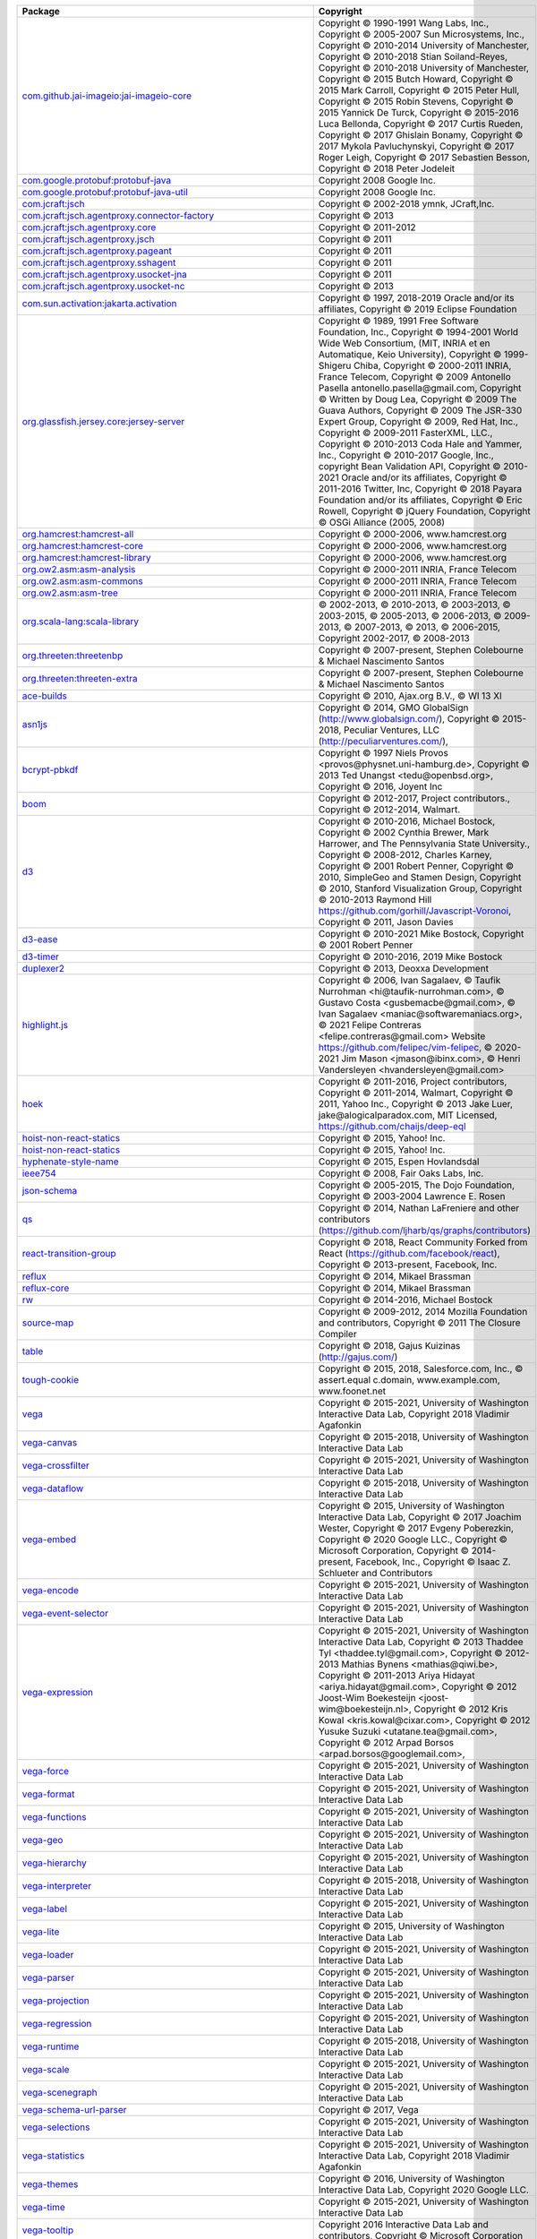 .. list-table::
   :widths: 50 50
   :header-rows: 1
   :class: licenses

   * - Package
     - Copyright


   * - `com.github.jai-imageio:jai-imageio-core <https://mvnrepository.com/artifact/com.github.jai-imageio/jai-imageio-core/1.4.0>`__
     - Copyright © 1990-1991 Wang Labs, Inc.,
       Copyright © 2005-2007 Sun Microsystems, Inc.,
       Copyright © 2010-2014 University of Manchester,
       Copyright © 2010-2018 Stian Soiland-Reyes,
       Copyright © 2010-2018 University of Manchester,
       Copyright © 2015 Butch Howard,
       Copyright © 2015 Mark Carroll,
       Copyright © 2015 Peter Hull,
       Copyright © 2015 Robin Stevens,
       Copyright © 2015 Yannick De Turck,
       Copyright © 2015-2016 Luca Bellonda,
       Copyright © 2017 Curtis Rueden,
       Copyright © 2017 Ghislain Bonamy,
       Copyright © 2017 Mykola Pavluchynskyi,
       Copyright © 2017 Roger Leigh,
       Copyright © 2017 Sebastien Besson,
       Copyright © 2018 Peter Jodeleit

   * - `com.google.protobuf:protobuf-java <https://mvnrepository.com/artifact/com.google.protobuf/protobuf-java/3.19.4>`__
     - Copyright 2008 Google Inc.

   * - `com.google.protobuf:protobuf-java-util <https://mvnrepository.com/artifact/com.google.protobuf/protobuf-java-util/3.19.4>`__
     - Copyright 2008 Google Inc.

   * - `com.jcraft:jsch <https://mvnrepository.com/artifact/com.jcraft/jsch/0.1.55>`__
     - Copyright © 2002-2018 ymnk, JCraft,Inc.

   * - `com.jcraft:jsch.agentproxy.connector-factory <https://mvnrepository.com/artifact/com.jcraft/jsch.agentproxy.connector-factory/0.0.9>`__
     - Copyright © 2013

   * - `com.jcraft:jsch.agentproxy.core <https://mvnrepository.com/artifact/com.jcraft/jsch.agentproxy.core/0.0.9>`__
     - Copyright © 2011-2012

   * - `com.jcraft:jsch.agentproxy.jsch <https://mvnrepository.com/artifact/com.jcraft/jsch.agentproxy.jsch/0.0.9>`__
     - Copyright © 2011

   * - `com.jcraft:jsch.agentproxy.pageant <https://mvnrepository.com/artifact/com.jcraft/jsch.agentproxy.pageant/0.0.9>`__
     - Copyright © 2011

   * - `com.jcraft:jsch.agentproxy.sshagent <https://mvnrepository.com/artifact/com.jcraft/jsch.agentproxy.sshagent/0.0.9>`__
     - Copyright © 2011

   * - `com.jcraft:jsch.agentproxy.usocket-jna <https://mvnrepository.com/artifact/com.jcraft/jsch.agentproxy.usocket-jna/0.0.9>`__
     - Copyright © 2011

   * - `com.jcraft:jsch.agentproxy.usocket-nc <https://mvnrepository.com/artifact/com.jcraft/jsch.agentproxy.usocket-nc/0.0.9>`__
     - Copyright © 2013

   * - `com.sun.activation:jakarta.activation <https://mvnrepository.com/artifact/com.sun.activation/jakarta.activation/1.2.2>`__
     - Copyright © 1997, 2018-2019 Oracle and/or its affiliates,
       Copyright © 2019 Eclipse Foundation

   * - `org.glassfish.jersey.core:jersey-server <https://mvnrepository.com/artifact/org.glassfish.jersey.core/jersey-server/2.35>`__
     - Copyright © 1989, 1991 Free Software Foundation, Inc.,
       Copyright © 1994-2001 World Wide Web Consortium, (MIT, INRIA et en Automatique, Keio University),
       Copyright © 1999- Shigeru Chiba,
       Copyright © 2000-2011 INRIA, France Telecom,
       Copyright © 2009 Antonello Pasella antonello.pasella\@gmail.com, 
       Copyright © Written by Doug Lea,
       Copyright © 2009 The Guava Authors,
       Copyright © 2009 The JSR-330 Expert Group,
       Copyright © 2009, Red Hat, Inc.,
       Copyright © 2009-2011 FasterXML, LLC.,
       Copyright © 2010-2013 Coda Hale and Yammer, Inc.,
       Copyright © 2010-2017 Google, Inc., copyright Bean Validation API,
       Copyright © 2010-2021 Oracle and/or its affiliates,
       Copyright © 2011-2016 Twitter, Inc,
       Copyright © 2018 Payara Foundation and/or its affiliates,
       Copyright © Eric Rowell,
       Copyright © jQuery Foundation,
       Copyright © OSGi Alliance (2005, 2008)

   * - `org.hamcrest:hamcrest-all <https://mvnrepository.com/artifact/org.hamcrest/hamcrest-all/1.3>`__
     - Copyright © 2000-2006, www.hamcrest.org

   * - `org.hamcrest:hamcrest-core <https://mvnrepository.com/artifact/org.hamcrest/hamcrest-core/1.3>`__
     - Copyright © 2000-2006, www.hamcrest.org

   * - `org.hamcrest:hamcrest-library <https://mvnrepository.com/artifact/org.hamcrest/hamcrest-library/1.3>`__
     - Copyright © 2000-2006, www.hamcrest.org

   * - `org.ow2.asm:asm-analysis <https://mvnrepository.com/artifact/org.ow2.asm/asm-analysis/9.2>`__
     - Copyright © 2000-2011 INRIA, France Telecom

   * - `org.ow2.asm:asm-commons <https://mvnrepository.com/artifact/org.ow2.asm/asm-commons/9.2>`__
     - Copyright © 2000-2011 INRIA, France Telecom

   * - `org.ow2.asm:asm-tree <https://mvnrepository.com/artifact/org.ow2.asm/asm-tree/9.2>`__
     - Copyright © 2000-2011 INRIA, France Telecom

   * - `org.scala-lang:scala-library <https://mvnrepository.com/artifact/org.scala-lang/scala-library/2.11.12>`__
     - © 2002-2013, © 2010-2013, © 2003-2013, © 2003-2015, © 2005-2013, © 2006-2013, © 2009-2013, © 2007-2013, © 2013, © 2006-2015,
       Copyright 2002-2017, © 2008-2013

   * - `org.threeten:threetenbp <https://mvnrepository.com/artifact/org.threeten/threetenbp/1.5.0>`__
     - Copyright © 2007-present, Stephen Colebourne & Michael Nascimento Santos

   * - `org.threeten:threeten-extra <https://mvnrepository.com/artifact/org.threeten/threeten-extra/1.7.0>`__
     - Copyright © 2007-present, Stephen Colebourne & Michael Nascimento Santos

   * - `ace-builds <https://www.npmjs.com/package/ace-builds/v/1.4.14>`__
     - Copyright © 2010, Ajax.org B.V., © Wl 13 Xl

   * - `asn1js <https://www.npmjs.com/package/asn1js/v/2.4.0>`__
     - Copyright © 2014, GMO GlobalSign (http://www.globalsign.com/),
       Copyright © 2015-2018, Peculiar Ventures, LLC (http://peculiarventures.com/),


   * - `bcrypt-pbkdf <https://www.npmjs.com/package/bcrypt-pbkdf/v/1.0.2>`__
     - Copyright © 1997 Niels Provos <provos\@physnet.uni-hamburg.de>,
       Copyright © 2013 Ted Unangst <tedu\@openbsd.org>,
       Copyright © 2016, Joyent Inc

   * - `boom <https://www.npmjs.com/package/boom/v/4.3.1>`__
     - Copyright © 2012-2017, Project contributors.,
       Copyright © 2012-2014, Walmart.

   * - `d3 <https://www.npmjs.com/package/d3/v/3.5.17>`__
     - Copyright © 2010-2016, Michael Bostock,
       Copyright © 2002 Cynthia Brewer, Mark Harrower, and The Pennsylvania State University.,
       Copyright © 2008-2012, Charles Karney,
       Copyright © 2001 Robert Penner,
       Copyright © 2010, SimpleGeo and Stamen Design,
       Copyright © 2010, Stanford Visualization Group,
       Copyright © 2010-2013 Raymond Hill https://github.com/gorhill/Javascript-Voronoi,
       Copyright © 2011, Jason Davies

   * - `d3-ease <https://www.npmjs.com/package/d3-ease/v/3.0.1>`__
     - Copyright © 2010-2021 Mike Bostock,
       Copyright © 2001 Robert Penner

   * - `d3-timer <https://www.npmjs.com/package/d3-timer/v/1.0.10>`__
     - Copyright © 2010-2016, 2019 Mike Bostock

   * - `duplexer2 <https://www.npmjs.com/package/duplexer2/v/0.1.4>`__
     - Copyright © 2013, Deoxxa Development

   * - `highlight.js <https://www.npmjs.com/package/highlight.js/v/11.5.1>`__
     - Copyright © 2006, Ivan Sagalaev, © Taufik Nurrohman <hi\@taufik-nurrohman.com>, © Gustavo Costa <gusbemacbe\@gmail.com>, © Ivan Sagalaev <maniac\@softwaremaniacs.org>, © 2021 Felipe Contreras <felipe.contreras\@gmail.com> Website https://github.com/felipec/vim-felipec, © 2020-2021 Jim Mason <jmason\@ibinx.com>, © Henri Vandersleyen <hvandersleyen\@gmail.com>

   * - `hoek <https://www.npmjs.com/package/hoek/v/4.2.1>`__
     - Copyright © 2011-2016, Project contributors,
       Copyright © 2011-2014, Walmart,
       Copyright © 2011, Yahoo Inc.,
       Copyright © 2013 Jake Luer, jake\@alogicalparadox.com, MIT Licensed, https://github.com/chaijs/deep-eql

   * - `hoist-non-react-statics <https://www.npmjs.com/package/hoist-non-react-statics/v/2.5.5>`__
     - Copyright © 2015, Yahoo! Inc.

   * - `hoist-non-react-statics <https://www.npmjs.com/package/hoist-non-react-statics/v/3.3.2>`__
     - Copyright © 2015, Yahoo! Inc.

   * - `hyphenate-style-name <https://www.npmjs.com/package/hyphenate-style-name/v/1.0.4>`__
     - Copyright © 2015, Espen Hovlandsdal

   * - `ieee754 <https://www.npmjs.com/package/ieee754/v/1.2.1>`__
     - Copyright © 2008, Fair Oaks Labs, Inc.

   * - `json-schema <https://www.npmjs.com/package/json-schema/v/0.4.0>`__
     - Copyright © 2005-2015, The Dojo Foundation,
       Copyright © 2003-2004 Lawrence E. Rosen

   * - `qs <https://www.npmjs.com/package/qs/v/6.10.3>`__
     - Copyright © 2014, Nathan LaFreniere and other contributors (https://github.com/ljharb/qs/graphs/contributors)

   * - `react-transition-group <https://www.npmjs.com/package/react-transition-group/v/2.9.0>`__
     - Copyright © 2018, React Community Forked from React (https://github.com/facebook/react),
       Copyright © 2013-present, Facebook, Inc.

   * - `reflux <https://www.npmjs.com/package/reflux/v/0.4.1>`__
     - Copyright © 2014, Mikael Brassman

   * - `reflux-core <https://www.npmjs.com/package/reflux-core/v/0.3.0>`__
     - Copyright © 2014, Mikael Brassman

   * - `rw <https://www.npmjs.com/package/rw/v/1.3.3>`__
     - Copyright © 2014-2016, Michael Bostock

   * - `source-map <https://www.npmjs.com/package/source-map/v/0.5.7>`__
     - Copyright © 2009-2012, 2014 Mozilla Foundation and contributors,
       Copyright © 2011 The Closure Compiler

   * - `table <https://www.npmjs.com/package/table/v/5.4.6>`__
     - Copyright © 2018, Gajus Kuizinas (http://gajus.com/)

   * - `tough-cookie <https://www.npmjs.com/package/tough-cookie/v/2.5.0>`__
     - Copyright © 2015, 2018, Salesforce.com, Inc.,
       © assert.equal c.domain, www.example.com, www.foonet.net

   * - `vega <https://www.npmjs.com/package/vega/v/5.22.0>`__
     - Copyright © 2015-2021, University of Washington Interactive Data Lab,
       Copyright 2018 Vladimir Agafonkin

   * - `vega-canvas <https://www.npmjs.com/package/vega-canvas/v/1.2.6>`__
     - Copyright © 2015-2018, University of Washington Interactive Data Lab

   * - `vega-crossfilter <https://www.npmjs.com/package/vega-crossfilter/v/4.1.0>`__
     - Copyright © 2015-2021, University of Washington Interactive Data
       Lab

   * - `vega-dataflow <https://www.npmjs.com/package/vega-dataflow/v/5.7.4>`__
     - Copyright © 2015-2018, University of Washington Interactive Data Lab

   * - `vega-embed <https://www.npmjs.com/package/vega-embed/v/6.20.8>`__
     - Copyright © 2015, University of Washington Interactive Data Lab,
       Copyright © 2017 Joachim Wester,
       Copyright © 2017 Evgeny Poberezkin,
       Copyright © 2020 Google LLC.,
       Copyright © Microsoft Corporation,
       Copyright © 2014-present, Facebook, Inc.,
       Copyright © Isaac Z. Schlueter and Contributors

   * - `vega-encode <https://www.npmjs.com/package/vega-encode/v/4.9.0>`__
     - Copyright © 2015-2021, University of Washington Interactive Data
       Lab

   * - `vega-event-selector <https://www.npmjs.com/package/vega-event-selector/v/3.0.0>`__
     - Copyright © 2015-2021, University of Washington Interactive Data
       Lab

   * - `vega-expression <https://www.npmjs.com/package/vega-expression/v/5.0.0>`__
     - Copyright © 2015-2021, University of Washington Interactive Data
       Lab,
       Copyright © 2013 Thaddee Tyl <thaddee.tyl\@gmail.com>,
       Copyright © 2012-2013 Mathias Bynens <mathias\@qiwi.be>,
       Copyright © 2011-2013 Ariya Hidayat <ariya.hidayat\@gmail.com>,
       Copyright © 2012 Joost-Wim Boekesteijn <joost-wim\@boekesteijn.nl>,
       Copyright © 2012 Kris Kowal <kris.kowal\@cixar.com>,
       Copyright © 2012 Yusuke Suzuki <utatane.tea\@gmail.com>,
       Copyright © 2012 Arpad Borsos <arpad.borsos\@googlemail.com>,

   * - `vega-force <https://www.npmjs.com/package/vega-force/v/4.1.0>`__
     - Copyright © 2015-2021, University of Washington Interactive Data
       Lab

   * - `vega-format <https://www.npmjs.com/package/vega-format/v/1.1.0>`__
     - Copyright © 2015-2021, University of Washington Interactive Data
       Lab

   * - `vega-functions <https://www.npmjs.com/package/vega-functions/v/5.13.0>`__
     - Copyright © 2015-2021, University of Washington Interactive Data
       Lab

   * - `vega-geo <https://www.npmjs.com/package/vega-geo/v/4.4.0>`__
     - Copyright © 2015-2021, University of Washington Interactive Data
       Lab

   * - `vega-hierarchy <https://www.npmjs.com/package/vega-hierarchy/v/4.1.0>`__
     - Copyright © 2015-2021, University of Washington Interactive Data
       Lab

   * - `vega-interpreter <https://www.npmjs.com/package/vega-interpreter/v/1.0.4>`__
     - Copyright © 2015-2018, University of Washington Interactive Data
       Lab

   * - `vega-label <https://www.npmjs.com/package/vega-label/v/1.2.0>`__
     - Copyright © 2015-2021, University of Washington Interactive Data
       Lab

   * - `vega-lite <https://www.npmjs.com/package/vega-lite/v/5.2.0>`__
     - Copyright © 2015, University of Washington Interactive Data Lab

   * - `vega-loader <https://www.npmjs.com/package/vega-loader/v/4.5.0>`__
     - Copyright © 2015-2021, University of Washington Interactive Data
       Lab

   * - `vega-parser <https://www.npmjs.com/package/vega-parser/v/6.1.4>`__
     - Copyright © 2015-2021, University of Washington Interactive Data
       Lab

   * - `vega-projection <https://www.npmjs.com/package/vega-projection/v/1.5.0>`__
     - Copyright © 2015-2021, University of Washington Interactive Data
       Lab

   * - `vega-regression <https://www.npmjs.com/package/vega-regression/v/1.1.0>`__
     - Copyright © 2015-2021, University of Washington Interactive Data
       Lab

   * - `vega-runtime <https://www.npmjs.com/package/vega-runtime/v/6.1.3>`__
     - Copyright © 2015-2018, University of Washington Interactive Data
       Lab

   * - `vega-scale <https://www.npmjs.com/package/vega-scale/v/7.2.0>`__
     - Copyright © 2015-2021, University of Washington Interactive Data
       Lab

   * - `vega-scenegraph <https://www.npmjs.com/package/vega-scenegraph/v/4.10.1>`__
     - Copyright © 2015-2021, University of Washington Interactive Data
       Lab

   * - `vega-schema-url-parser <https://www.npmjs.com/package/vega-schema-url-parser/v/2.2.0>`__
     - Copyright © 2017, Vega

   * - `vega-selections <https://www.npmjs.com/package/vega-selections/v/5.4.0>`__
     - Copyright © 2015-2021, University of Washington Interactive Data
       Lab

   * - `vega-statistics <https://www.npmjs.com/package/vega-statistics/v/1.8.0>`__
     - Copyright © 2015-2021, University of Washington Interactive Data
       Lab,
       Copyright 2018 Vladimir Agafonkin

   * - `vega-themes <https://www.npmjs.com/package/vega-themes/v/2.10.0>`__
     - Copyright © 2016, University of Washington Interactive Data Lab,
       Copyright 2020 Google LLC.

   * - `vega-time <https://www.npmjs.com/package/vega-time/v/2.1.0>`__
     - Copyright © 2015-2021, University of Washington Interactive Data
       Lab

   * - `vega-tooltip <https://www.npmjs.com/package/vega-tooltip/v/0.28.0>`__
     - Copyright 2016 Interactive Data Lab and contributors,
       Copyright © Microsoft Corporation

   * - `vega-transforms <https://www.npmjs.com/package/vega-transforms/v/4.10.0>`__
     - Copyright © 2015-2021, University of Washington Interactive Data
       Lab,
       Copyright 2018 Vladimir Agafonkin

   * - `vega-typings <https://www.npmjs.com/package/vega-typings/v/0.22.3>`__
     - 

   * - `vega-util <https://www.npmjs.com/package/vega-util/v/1.17.0>`__
     - Copyright © 2015-2021, University of Washington Interactive Data
       Lab

   * - `vega-view <https://www.npmjs.com/package/vega-view/v/5.11.0>`__
     - Copyright © 2015-2021, University of Washington Interactive Data
       Lab

   * - `vega-view-transforms <https://www.npmjs.com/package/vega-view-transforms/v/4.5.8>`__
     - Copyright © 2015-2018, University of Washington Interactive Data
       Lab

   * - `vega-voronoi <https://www.npmjs.com/package/vega-voronoi/v/4.2.0>`__
     - Copyright © 2015-2021, University of Washington Interactive Data
       Lab

   * - `vega-wordcloud <https://www.npmjs.com/package/vega-wordcloud/v/4.1.3>`__
     - Copyright © 2015-2018, University of Washington Interactive Data
       Lab,
       Copyright © 2013, Jason Davies

   * - `warning <https://www.npmjs.com/package/warning/v/3.0.0>`__
     - Copyright © 2013-2015, Facebook, Inc.

   * - `github.com/circonus-labs/circonus-gometrics <https://github.com/circonus-labs/circonus-gometrics>`__
     - 

   * - `github.com/circonus-labs/circonusllhist <https://github.com/circonus-labs/circonusllhist>`__
     - 

   * - `github.com/fortytw2/leaktest <https://github.com/fortytw2/leaktest>`__
     - 

   * - `github.com/fsnotify/fsnotify <https://github.com/fsnotify/fsnotify>`__
     - 

   * - `github.com/ghodss/yaml <https://github.com/ghodss/yaml>`__
     - 

   * - `github.com/gogo/protobuf <https://github.com/gogo/protobuf>`__
     - 

   * - `github.com/golang/protobuf <https://github.com/golang/protobuf>`__
     - 

   * - `github.com/golang/snappy <https://github.com/golang/snappy>`__
     - 

   * - `github.com/googleapis/gax-go <https://github.com/googleapis/gax-go>`__
     - 

   * - `github.com/google/go-cmp <https://github.com/google/go-cmp>`__
     - 

   * - `github.com/google/uuid <https://github.com/google/uuid>`__
     - 

   * - `github.com/gorilla/mux <https://github.com/gorilla/mux>`__
     - 

   * - `github.com/gorilla/securecookie <https://github.com/gorilla/securecookie>`__
     - 

   * - `github.com/gorilla/sessions <https://github.com/gorilla/sessions>`__
     - 

   * - `github.com/grpc-ecosystem/grpc-gateway <https://github.com/grpc-ecosystem/grpc-gateway>`__
     - 

   * - `github.com/hashicorp/go-msgpack <https://github.com/hashicorp/go-msgpack>`__
     - 

   * - `github.com/jcmturner/gofork <https://github.com/jcmturner/gofork>`__
     - 

   * - `github.com/jessevdk/go-flags <https://github.com/jessevdk/go-flags>`__
     - 

   * - `github.com/julienschmidt/httprouter <https://github.com/julienschmidt/httprouter>`__
     - 

   * - `github.com/kardianos/osext <https://github.com/kardianos/osext>`__
     - 

   * - `github.com/kisielk/gotool <https://github.com/kisielk/gotool>`__
     - 

   * - `github.com/klauspost/compress <https://github.com/klauspost/compress>`__
     - 

   * - `github.com/kr/fs <https://github.com/kr/fs>`__
     - 

   * - `github.com/miekg/dns <https://github.com/miekg/dns>`__
     - 

   * - `github.com/pierrec/lz4 <https://github.com/pierrec/lz4>`__
     - 

   * - `github.com/rogpeppe/fastuuid <https://github.com/rogpeppe/fastuuid>`__
     - 

   * - `github.com/rogpeppe/go-internal <https://github.com/rogpeppe/go-internal>`__
     - 

   * - `github.com/sean-/seed <https://github.com/sean-/seed>`__
     - 

   * - `github.com/spf13/pflag <https://github.com/spf13/pflag>`__
     - 

   * - :gopkg:`golang.org/x/mod</golang.org/x/mod\@v0.1.0>`
     - 

   * - :gopkg:`golang.org/x/net</golang.org/x/net>`
     - 

   * - :gopkg:`golang.org/x/text</golang.org/x/text\@v0.3.0>`
     - 

   * - :gopkg:`golang.org/x/tools</golang.org/x/tools\@v0.1.0>`
     - 

   * - :gopkg:`google.golang.org/api</google.golang.org/api\@v0.13.0>`
     - 

   * - :gopkg:`google.golang.org/protobuf</google.golang.org/protobuf>`
     - 

   * - :gopkg:`gopkg.in/errgo.v2</gopkg.in/errgo.v2\@v2.1.0>`
     - 

   * - :gopkg:`gopkg.in/inf.v0</gopkg.in/inf.v0\@v0.9.1>`
     - 

   * - :gopkg:`howett.net/plist</howett.net/plist\@v1.0.0>`
     - 

   * - :gopkg:`rsc.io/binaryregexp</rsc.io/binaryregexp\@v0.2.0>`
     - 

   * - :gopkg:`rsc.io/quote</rsc.io/quote>`
     - 

   * - :gopkg:`rsc.io/sampler</rsc.io/sampler\@v1.3.0>`
     - 

   * - `github.com/fsnotify/fsnotify <https://github.com/fsnotify/fsnotify>`__
     - 

   * - `github.com/golang/protobuf <https://github.com/golang/protobuf>`__
     - 

   * - `github.com/golang/snappy <https://github.com/golang/snappy>`__
     - 

   * - `github.com/google/go-cmp <https://github.com/google/go-cmp>`__
     - 

   * - `github.com/kardianos/osext <https://github.com/kardianos/osext>`__
     - 

   * - `github.com/klauspost/compress <https://github.com/klauspost/compress>`__
     - 

   * - `github.com/pmezard/go-difflib <https://github.com/pmezard/go-difflib>`__
     - 

   * - `github.com/rogpeppe/go-internal <https://github.com/rogpeppe/go-internal>`__
     - 

   * - `github.com/spf13/pflag <https://github.com/spf13/pflag>`__
     - 

   * - :gopkg:`golang.org/x/crypto</golang.org/x/crypto>`
     - 

   * - :gopkg:`golang.org/x/net</golang.org/x/net>`
     - 

   * - :gopkg:`golang.org/x/sync</golang.org/x/sync>`
     - 

   * - :gopkg:`golang.org/x/sys</golang.org/x/sys>`
     - 

   * - :gopkg:`golang.org/x/text</golang.org/x/text\@v0.3.0>`
     - 

   * - :gopkg:`golang.org/x/tools</golang.org/x/tools>`
     - 

   * - :gopkg:`gopkg.in/errgo.v2</gopkg.in/errgo.v2\@v2.1.0>`
     - 

   * - :gopkg:`gopkg.in/fsnotify.v1</gopkg.in/fsnotify.v1\@v1.4.7>`
     - 

   * - :gopkg:`gopkg.in/inf.v0</gopkg.in/inf.v0\@v0.9.1>`
     - 

   * - `com.google.re2j:re2j <https://mvnrepository.com/artifact/com.google.re2j/re2j/1.5>`__
     - Copyright © 2020 The Go Authors

   * - `com.thoughtworks.proxytoys:proxytoys <https://mvnrepository.com/artifact/com.thoughtworks.proxytoys/proxytoys/1.0>`__
     - Copyright © 2003-2005, 2009, 2010 ThoughtWorks Ltd
